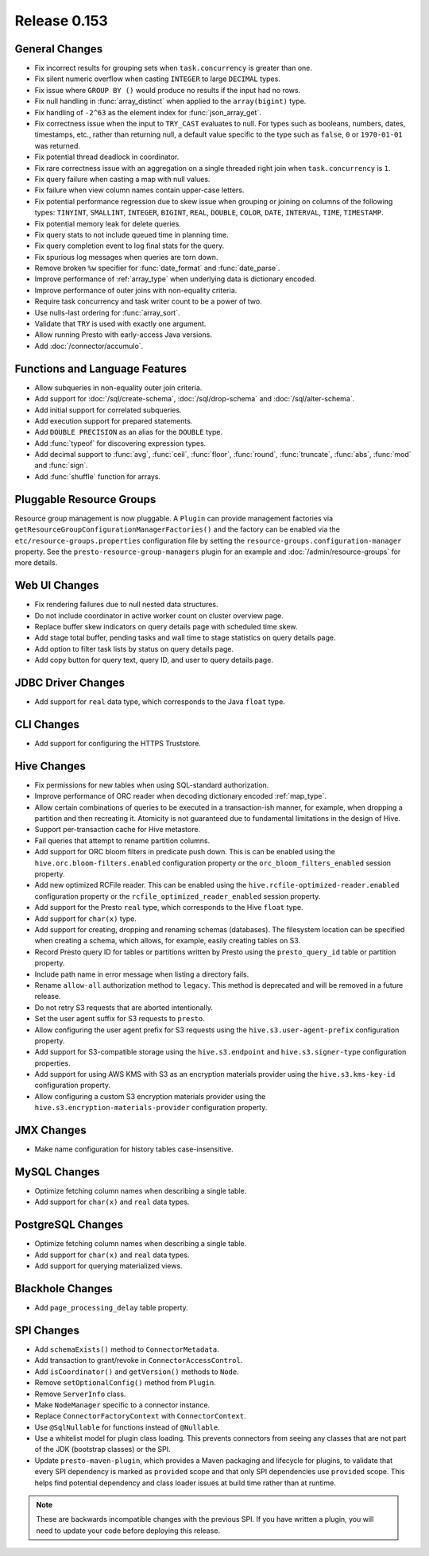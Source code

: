 =============
Release 0.153
=============

General Changes
---------------

* Fix incorrect results for grouping sets when ``task.concurrency`` is greater than one.
* Fix silent numeric overflow when casting ``INTEGER`` to large ``DECIMAL`` types.
* Fix issue where ``GROUP BY ()`` would produce no results if the input had no rows.
* Fix null handling in :func:`array_distinct` when applied to the ``array(bigint)`` type.
* Fix handling of ``-2^63`` as the element index for :func:`json_array_get`.
* Fix correctness issue when the input to ``TRY_CAST`` evaluates to null.
  For types such as booleans, numbers, dates, timestamps, etc., rather than
  returning null, a default value specific to the type such as
  ``false``, ``0`` or ``1970-01-01`` was returned.
* Fix potential thread deadlock in coordinator.
* Fix rare correctness issue with an aggregation on a single threaded right join when
  ``task.concurrency`` is ``1``.
* Fix query failure when casting a map with null values.
* Fix failure when view column names contain upper-case letters.
* Fix potential performance regression due to skew issue when
  grouping or joining on columns of the following types: ``TINYINT``,
  ``SMALLINT``, ``INTEGER``, ``BIGINT``, ``REAL``, ``DOUBLE``,
  ``COLOR``, ``DATE``, ``INTERVAL``, ``TIME``, ``TIMESTAMP``.
* Fix potential memory leak for delete queries.
* Fix query stats to not include queued time in planning time.
* Fix query completion event to log final stats for the query.
* Fix spurious log messages when queries are torn down.
* Remove broken ``%w`` specifier for :func:`date_format` and :func:`date_parse`.
* Improve performance of :ref:`array_type` when underlying data is dictionary encoded.
* Improve performance of outer joins with non-equality criteria.
* Require task concurrency and task writer count to be a power of two.
* Use nulls-last ordering for :func:`array_sort`.
* Validate that ``TRY`` is used with exactly one argument.
* Allow running Presto with early-access Java versions.
* Add :doc:`/connector/accumulo`.

Functions and Language Features
-------------------------------

* Allow subqueries in non-equality outer join criteria.
* Add support for :doc:`/sql/create-schema`, :doc:`/sql/drop-schema`
  and :doc:`/sql/alter-schema`.
* Add initial support for correlated subqueries.
* Add execution support for prepared statements.
* Add ``DOUBLE PRECISION`` as an alias for the ``DOUBLE`` type.
* Add :func:`typeof` for discovering expression types.
* Add decimal support to :func:`avg`, :func:`ceil`, :func:`floor`, :func:`round`,
  :func:`truncate`, :func:`abs`, :func:`mod` and :func:`sign`.
* Add :func:`shuffle` function for arrays.

Pluggable Resource Groups
-------------------------

Resource group management is now pluggable. A ``Plugin`` can
provide management factories via ``getResourceGroupConfigurationManagerFactories()``
and the factory can be enabled via the ``etc/resource-groups.properties``
configuration file by setting the ``resource-groups.configuration-manager``
property. See the ``presto-resource-group-managers`` plugin for an example
and :doc:`/admin/resource-groups` for more details.

Web UI Changes
--------------

* Fix rendering failures due to null nested data structures.
* Do not include coordinator in active worker count on cluster overview page.
* Replace buffer skew indicators on query details page with scheduled time skew.
* Add stage total buffer, pending tasks and wall time to stage statistics on query details page.
* Add option to filter task lists by status on query details page.
* Add copy button for query text, query ID, and user to query details page.

JDBC Driver Changes
-------------------

* Add support for ``real`` data type, which corresponds to the Java ``float`` type.

CLI Changes
-----------

* Add support for configuring the HTTPS Truststore.

Hive Changes
------------

* Fix permissions for new tables when using SQL-standard authorization.
* Improve performance of ORC reader when decoding dictionary encoded :ref:`map_type`.
* Allow certain combinations of queries to be executed in a transaction-ish manner,
  for example, when dropping a partition and then recreating it. Atomicity is not
  guaranteed due to fundamental limitations in the design of Hive.
* Support per-transaction cache for Hive metastore.
* Fail queries that attempt to rename partition columns.
* Add support for ORC bloom filters in predicate push down.
  This is can be enabled using the ``hive.orc.bloom-filters.enabled``
  configuration property or the ``orc_bloom_filters_enabled`` session property.
* Add new optimized RCFile reader.
  This can be enabled using the ``hive.rcfile-optimized-reader.enabled``
  configuration property or the ``rcfile_optimized_reader_enabled`` session property.
* Add support for the Presto ``real`` type, which corresponds to the Hive ``float`` type.
* Add support for ``char(x)`` type.
* Add support for creating, dropping and renaming schemas (databases).
  The filesystem location can be specified when creating a schema,
  which allows, for example, easily creating tables on S3.
* Record Presto query ID for tables or partitions written by Presto
  using the ``presto_query_id`` table or partition property.
* Include path name in error message when listing a directory fails.
* Rename ``allow-all`` authorization method to ``legacy``. This
  method is deprecated and will be removed in a future release.
* Do not retry S3 requests that are aborted intentionally.
* Set the user agent suffix for S3 requests to ``presto``.
* Allow configuring the user agent prefix for S3 requests
  using the ``hive.s3.user-agent-prefix`` configuration property.
* Add support for S3-compatible storage using the ``hive.s3.endpoint``
  and ``hive.s3.signer-type`` configuration properties.
* Add support for using AWS KMS with S3 as an encryption materials provider
  using the ``hive.s3.kms-key-id`` configuration property.
* Allow configuring a custom S3 encryption materials provider using the
  ``hive.s3.encryption-materials-provider`` configuration property.

JMX Changes
-----------

* Make name configuration for history tables case-insensitive.

MySQL Changes
-------------

* Optimize fetching column names when describing a single table.
* Add support for ``char(x)`` and ``real`` data types.

PostgreSQL Changes
------------------

* Optimize fetching column names when describing a single table.
* Add support for ``char(x)`` and ``real`` data types.
* Add support for querying materialized views.

Blackhole Changes
-----------------

* Add ``page_processing_delay`` table property.

SPI Changes
-----------

* Add ``schemaExists()`` method to ``ConnectorMetadata``.
* Add transaction to grant/revoke in ``ConnectorAccessControl``.
* Add ``isCoordinator()`` and ``getVersion()`` methods to ``Node``.
* Remove ``setOptionalConfig()`` method from ``Plugin``.
* Remove ``ServerInfo`` class.
* Make ``NodeManager`` specific to a connector instance.
* Replace ``ConnectorFactoryContext`` with ``ConnectorContext``.
* Use ``@SqlNullable`` for functions instead of ``@Nullable``.
* Use a whitelist model for plugin class loading. This prevents connectors
  from seeing any classes that are not part of the JDK (bootstrap classes)
  or the SPI.
* Update ``presto-maven-plugin``, which provides a Maven packaging and
  lifecycle for plugins, to validate that every SPI dependency is marked
  as ``provided`` scope and that only SPI dependencies use ``provided``
  scope. This helps find potential dependency and class loader issues
  at build time rather than at runtime.

.. note::
    These are backwards incompatible changes with the previous SPI.
    If you have written a plugin, you will need to update your code
    before deploying this release.
